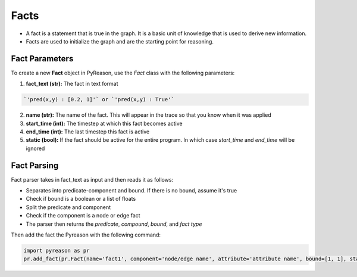 Facts
-----
-  A fact is a statement that is true in the graph. It is a basic unit
   of knowledge that is used to derive new information.
-  Facts are used to initialize the graph and are the starting point for
   reasoning.

Fact Parameters 
~~~~~~~~~~~~~~~
To create a new **Fact** object in PyReason, use the `Fact` class with the following parameters:

1. **fact_text (str):** The fact in text format 
   
.. code:: text

    `'pred(x,y) : [0.2, 1]'` or `'pred(x,y) : True'` 

2. **name (str):** The name of the fact. This will appear in the trace so that you know when it was applied
3. **start_time (int):** The timestep at which this fact becomes active
4. **end_time (int):** The last timestep this fact is active
5. **static (bool):** If the fact should be active for the entire program. In which case `start_time` and `end_time` will be ignored


Fact Parsing
~~~~~~~~~~~~
Fact parser takes in fact_text as input and then reads it as follows:

- Separates into predicate-component and bound. If there is no bound, assume it's true
- Check if bound is a boolean or a list of floats
- Split the predicate and component
- Check if the component is a node or edge fact
- The parser then returns the *predicate*, *compound*, *bound*, and *fact type*


Then add the fact the Pyreason with the following command:

.. code:: python

   import pyreason as pr
   pr.add_fact(pr.Fact(name='fact1', component='node/edge name', attribute='attribute name', bound=[1, 1], start_time=0, end_time=2))

